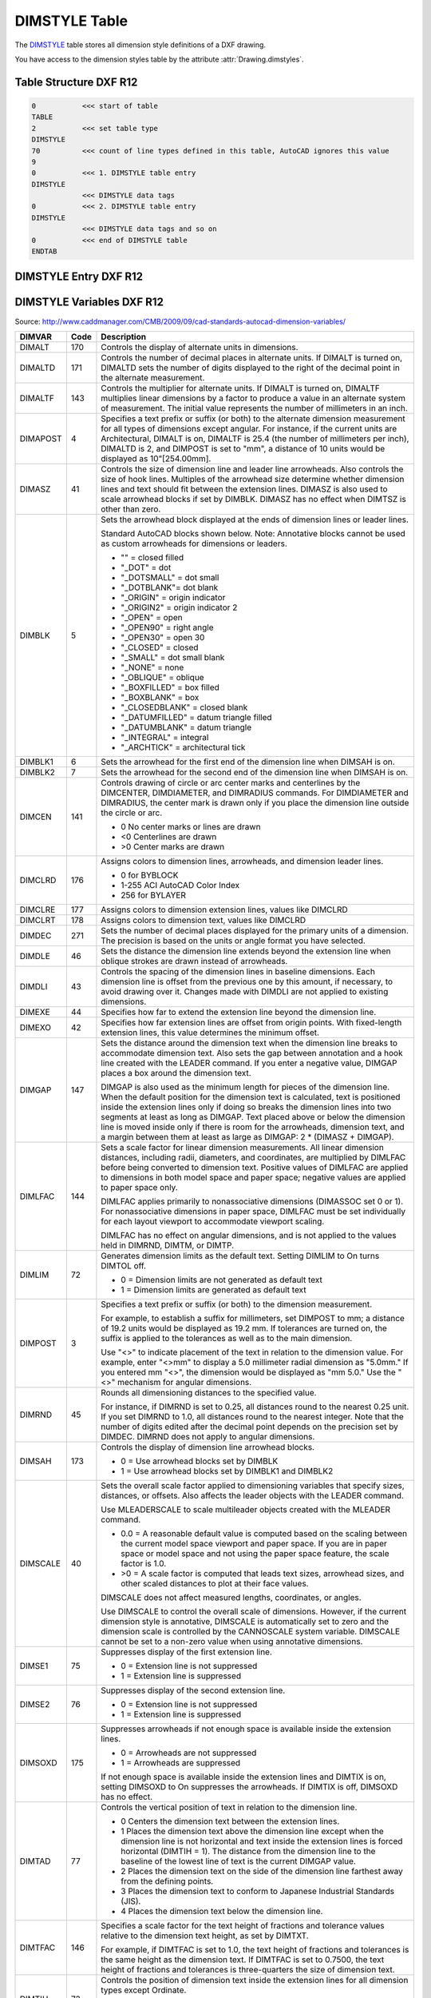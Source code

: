 .. _DIMSTYLE Table:

DIMSTYLE Table
==============

The `DIMSTYLE`_ table stores all dimension style definitions of a DXF drawing.

You have access to the dimension styles table by the attribute :attr:`Drawing.dimstyles`.


.. seealso::

    - DXF Reference: `TABLES Section`_
    - DXF Reference: `DIMSTYLE`_ Table

Table Structure DXF R12
-----------------------

.. code-block:: none

    0           <<< start of table
    TABLE
    2           <<< set table type
    DIMSTYLE
    70          <<< count of line types defined in this table, AutoCAD ignores this value
    9
    0           <<< 1. DIMSTYLE table entry
    DIMSTYLE
                <<< DIMSTYLE data tags
    0           <<< 2. DIMSTYLE table entry
    DIMSTYLE
                <<< DIMSTYLE data tags and so on
    0           <<< end of DIMSTYLE table
    ENDTAB


DIMSTYLE Entry DXF R12
----------------------

.. image:: gfx/dimstyleR12_variables.svg
    :align: center
    :width: 800px

DIMSTYLE Variables DXF R12
--------------------------

Source: http://www.caddmanager.com/CMB/2009/09/cad-standards-autocad-dimension-variables/

=================== ======= ==============================================================================================
DIMVAR              Code     Description
=================== ======= ==============================================================================================
DIMALT              170     Controls the display of alternate units in dimensions.
DIMALTD             171     Controls the number of decimal places in alternate units. If DIMALT is turned on, DIMALTD sets
                            the number of digits displayed to the right of the decimal point in the alternate measurement.
DIMALTF             143     Controls the multiplier for alternate units. If DIMALT is turned on, DIMALTF multiplies linear
                            dimensions by a factor to produce a value in an alternate system of measurement. The initial
                            value represents the number of millimeters in an inch.
DIMAPOST            4       Specifies a text prefix or suffix (or both) to the alternate dimension measurement for all
                            types of dimensions except angular. For instance, if the current units are Architectural,
                            DIMALT is on, DIMALTF is 25.4 (the number of millimeters per inch), DIMALTD is 2, and DIMPOST
                            is set to "mm", a distance of 10 units would be displayed as 10"[254.00mm].
DIMASZ              41      Controls the size of dimension line and leader line arrowheads. Also controls the size of hook
                            lines. Multiples of the arrowhead size determine whether dimension lines and text should fit
                            between the extension lines. DIMASZ is also used to scale arrowhead blocks if set by DIMBLK.
                            DIMASZ has no effect when DIMTSZ is other than zero.
DIMBLK              5       Sets the arrowhead block displayed at the ends of dimension lines or leader lines.

                            Standard AutoCAD blocks shown below. Note: Annotative blocks cannot be used as custom
                            arrowheads for dimensions or leaders.

                            - "" = closed filled
                            - "_DOT" = dot
                            - "_DOTSMALL" = dot small
                            - "_DOTBLANK"= dot blank
                            - "_ORIGIN" = origin indicator
                            - "_ORIGIN2" = origin indicator 2
                            - "_OPEN" = open
                            - "_OPEN90" = right angle
                            - "_OPEN30" = open 30
                            - "_CLOSED" = closed
                            - "_SMALL" = dot small blank
                            - "_NONE" = none
                            - "_OBLIQUE" = oblique
                            - "_BOXFILLED" = box filled
                            - "_BOXBLANK" = box
                            - "_CLOSEDBLANK" = closed blank
                            - "_DATUMFILLED" = datum triangle filled
                            - "_DATUMBLANK" = datum triangle
                            - "_INTEGRAL" = integral
                            - "_ARCHTICK" = architectural tick

DIMBLK1             6       Sets the arrowhead for the first end of the dimension line when DIMSAH is on.
DIMBLK2             7       Sets the arrowhead for the second end of the dimension line when DIMSAH is on.
DIMCEN              141     Controls drawing of circle or arc center marks and centerlines by the DIMCENTER, DIMDIAMETER,
                            and DIMRADIUS commands.  For DIMDIAMETER and DIMRADIUS, the center mark is drawn only if you
                            place the dimension line outside the circle or arc.

                            - 0 No center marks or lines are drawn
                            - <0 Centerlines are drawn
                            - >0 Center marks are drawn
DIMCLRD             176     Assigns colors to dimension lines, arrowheads, and dimension leader lines.

                            - 0 for BYBLOCK
                            - 1-255 ACI AutoCAD Color Index
                            - 256 for BYLAYER
DIMCLRE             177     Assigns colors to dimension extension lines, values like DIMCLRD
DIMCLRT             178     Assigns colors to dimension text, values like DIMCLRD
DIMDEC              271     Sets the number of decimal places displayed for the primary units of a dimension. The
                            precision is based on the units or angle format you have selected.
DIMDLE              46      Sets the distance the dimension line extends beyond the extension line when oblique strokes
                            are drawn instead of arrowheads.
DIMDLI              43      Controls the spacing of the dimension lines in baseline dimensions. Each dimension line is
                            offset from the previous one by this amount, if necessary, to avoid drawing over it. Changes
                            made with DIMDLI are not applied to existing dimensions.
DIMEXE              44      Specifies how far to extend the extension line beyond the dimension line.
DIMEXO              42      Specifies how far extension lines are offset from origin points. With fixed-length extension
                            lines, this value determines the minimum offset.
DIMGAP              147     Sets the distance around the dimension text when the dimension line breaks to accommodate
                            dimension text. Also sets the gap between annotation and a hook line created with the LEADER
                            command. If you enter a negative value, DIMGAP places a box around the dimension text.

                            DIMGAP is also used as the minimum length for pieces of the dimension line. When the default
                            position for the dimension text is calculated, text is positioned inside the extension lines
                            only if doing so breaks the dimension lines into two segments at least as long as DIMGAP.
                            Text placed above or below the dimension line is moved inside only if there is room for the
                            arrowheads, dimension text, and a margin between them at least as large as
                            DIMGAP: 2 * (DIMASZ + DIMGAP).
DIMLFAC             144     Sets a scale factor for linear dimension measurements. All linear dimension distances,
                            including radii, diameters, and coordinates, are multiplied by DIMLFAC before being
                            converted to dimension text. Positive values of DIMLFAC are applied to dimensions in both
                            model space and paper space; negative values are applied to paper space only.

                            DIMLFAC applies primarily to nonassociative dimensions (DIMASSOC set 0 or 1). For
                            nonassociative dimensions in paper space, DIMLFAC must be set individually for each layout
                            viewport to accommodate viewport scaling.

                            DIMLFAC has no effect on angular dimensions, and is not applied to the values held in
                            DIMRND, DIMTM, or DIMTP.
DIMLIM              72      Generates dimension limits as the default text. Setting DIMLIM to On turns DIMTOL off.

                            - 0 = Dimension limits are not generated as default text
                            - 1 = Dimension limits are generated as default text
DIMPOST             3       Specifies a text prefix or suffix (or both) to the dimension measurement.

                            For example, to establish a suffix for millimeters, set DIMPOST to mm; a distance of 19.2
                            units would be displayed as 19.2 mm. If tolerances are turned on, the suffix is applied to
                            the tolerances as well as to the main dimension.

                            Use "<>" to indicate placement of the text in relation to the dimension value. For example,
                            enter "<>mm" to display a 5.0 millimeter radial dimension as "5.0mm." If you entered mm
                            "<>", the dimension would be displayed as "mm 5.0." Use the "<>" mechanism for angular
                            dimensions.

DIMRND              45      Rounds all dimensioning distances to the specified value.

                            For instance, if DIMRND is set to 0.25, all distances round to the nearest 0.25 unit. If you
                            set DIMRND to 1.0, all distances round to the nearest integer. Note that the number of
                            digits edited after the decimal point depends on the precision set by DIMDEC. DIMRND does
                            not apply to angular dimensions.

DIMSAH              173     Controls the display of dimension line arrowhead blocks.

                            - 0 = Use arrowhead blocks set by DIMBLK
                            - 1 = Use arrowhead blocks set by DIMBLK1 and DIMBLK2

DIMSCALE            40      Sets the overall scale factor applied to dimensioning variables that specify sizes,
                            distances, or offsets. Also affects the leader objects with the LEADER command.

                            Use MLEADERSCALE to scale multileader objects created with the MLEADER command.

                            * 0.0 = A reasonable default value is computed based on the scaling between the current model
                              space viewport and paper space. If you are in paper space or model space and not using the
                              paper space feature, the scale factor is 1.0.
                            * >0 = A scale factor is computed that leads text sizes, arrowhead sizes, and other scaled
                              distances to plot at their face values.

                            DIMSCALE does not affect measured lengths, coordinates, or angles.

                            Use DIMSCALE to control the overall scale of dimensions. However, if the current dimension
                            style is annotative, DIMSCALE is automatically set to zero and the dimension scale is
                            controlled by the CANNOSCALE system variable. DIMSCALE cannot be set to a non-zero value
                            when using annotative dimensions.
DIMSE1              75      Suppresses display of the first extension line.

                            - 0 = Extension line is not suppressed
                            - 1 = Extension line is suppressed
DIMSE2              76      Suppresses display of the second extension line.

                            - 0 = Extension line is not suppressed
                            - 1 = Extension line is suppressed
DIMSOXD             175     Suppresses arrowheads if not enough space is available inside the extension lines.

                            - 0 = Arrowheads are not suppressed
                            - 1 = Arrowheads are suppressed

                            If not enough space is available inside the extension lines and DIMTIX is on, setting
                            DIMSOXD to On suppresses the arrowheads. If DIMTIX is off, DIMSOXD has no effect.
DIMTAD              77      Controls the vertical position of text in relation to the dimension line.

                            - 0 Centers the dimension text between the extension lines.
                            - 1 Places the dimension text above the dimension line except when the dimension line is not
                              horizontal and text inside the extension lines is forced horizontal (DIMTIH = 1). The
                              distance from the dimension line to the baseline of the lowest line of text is the current
                              DIMGAP value.
                            - 2 Places the dimension text on the side of the dimension line farthest away from the
                              defining points.
                            - 3 Places the dimension text to conform to Japanese Industrial Standards (JIS).
                            - 4 Places the dimension text below the dimension line.
DIMTFAC             146     Specifies a scale factor for the text height of fractions and tolerance values relative to
                            the dimension text height, as set by DIMTXT.

                            For example, if DIMTFAC is set to 1.0, the text height of fractions and tolerances is the
                            same height as the dimension text. If DIMTFAC is set to 0.7500, the text height of fractions
                            and tolerances is three-quarters the size of dimension text.
DIMTIH              73      Controls the position of dimension text inside the extension lines for all dimension types
                            except Ordinate.

                            - 0 = Aligns text with the dimension line
                            - 1 = Draws text horizontally

DIMTIX              174     Draws text between extension lines.

                            - 0 = Varies with the type of dimension. For linear and angular dimensions, text is placed
                              inside the extension lines if there is sufficient room. For radius and diameter dimensions
                              hat don’t fit inside the circle or arc, DIMTIX has no effect and always forces the text
                              outside the circle or arc.
                            - 1 = Draws dimension text between the extension lines even if it would ordinarily be placed
                              outside those lines
DIMTM               48      Sets the minimum (or lower) tolerance limit for dimension text when DIMTOL or DIMLIM is on.
                            DIMTM accepts signed values. If DIMTOL is on and DIMTP and DIMTM are set to the same value,
                            a tolerance value is drawn. If DIMTM and DIMTP values differ, the upper tolerance is drawn
                            above the lower, and a plus sign is added to the DIMTP value if it is positive. For DIMTM,
                            the program uses the negative of the value you enter (adding a minus sign if you specify a
                            positive number and a plus sign if you specify a negative number).

DIMTOFL             172     Controls whether a dimension line is drawn between the extension lines even when the text
                            is placed outside. For radius and diameter dimensions (when DIMTIX is off), draws a
                            dimension line inside the circle or arc and places the text, arrowheads, and leader outside.

                            - 0 = Does not draw dimension lines between the measured points when arrowheads are placed
                              outside the measured points
                            - 1 = Draws dimension lines between the measured points even when arrowheads are placed
                              outside the measured points
DIMTOH              74      Controls the position of dimension text outside the extension lines.

                            - 0 = Aligns text with the dimension line
                            - 1 = Draws text horizontally
DIMTOL              71      Appends tolerances to dimension text. Setting DIMTOL to on turns DIMLIM off.
DIMTP               47      Sets the maximum (or upper) tolerance limit for dimension text when DIMTOL or DIMLIM is on.
                            DIMTP accepts signed values. If DIMTOL is on and DIMTP and DIMTM are set to the same value,
                            a tolerance value is drawn. If DIMTM and DIMTP values differ, the upper tolerance is drawn
                            above the lower and a plus sign is added to the DIMTP value if it is positive.
DIMTSZ              142     Specifies the size of oblique strokes drawn instead of arrowheads for linear, radius, and
                            diameter dimensioning.

                            - 0 = Draws arrowheads.
                            - >0 = Draws oblique strokes instead of arrowheads. The size of the oblique strokes is
                              determined by this value multiplied by the DIMSCALE value
DIMTVP              145     Controls the vertical position of dimension text above or below the dimension line. The
                            DIMTVP value is used when DIMTAD is off. The magnitude of the vertical offset of text is
                            the product of the text height and DIMTVP. Setting DIMTVP to 1.0 is equivalent to setting
                            DIMTAD to on. The dimension line splits to accommodate the text only if the absolute value
                            of DIMTVP is less than 0.7.
DIMTXT              140     Specifies the height of dimension text, unless the current text style has a fixed height.
DIMZIN              78      Controls the suppression of zeros in the primary unit value. Values 0-3 affect
                            feet-and-inch dimensions only:

                            - 0 = Suppresses zero feet and precisely zero inches
                            - 1 = Includes zero feet and precisely zero inches
                            - 2 = Includes zero feet and suppresses zero inches
                            - 3 = Includes zero inches and suppresses zero feet
                            - 4 (Bit 3) = Suppresses leading zeros in decimal dimensions (for example, 0.5000 becomes .5000)
                            - 8 (Bit 4) = Suppresses trailing zeros in decimal dimensions (for example, 12.5000 becomes 12.5)
                            - 12 (Bit 3+4) = Suppresses both leading and trailing zeros (for example, 0.5000 becomes .5)
=================== ======= ==============================================================================================

Table Structure DXF R2000+
--------------------------

.. code-block:: none

    0           <<< start of table
    TABLE
    2           <<< set table type
    DIMSTYLE
    5           <<< DIMSTYLE table handle
    5F
    330         <<< owner tag, tables has no owner
    0
    100         <<< subclass marker
    AcDbSymbolTable
    70          <<< count of dimension styles defined in this table, AutoCAD ignores this value
    9
    0           <<< 1. DIMSTYLE table entry
    DIMSTYLE
                <<< DIMSTYLE data tags
    0           <<< 2. DIMSTYLE table entry
    DIMSTYLE
                <<< DIMSTYLE data tags and so on
    0           <<< end of DIMSTYLE table
    ENDTAB


DIMSTYLE Entry DXF R2000+
-------------------------

Additional DIMSTYLE Variables DXF R13/14
----------------------------------------

=================== ======= ==============================================================================================
DIMVAR              code    Description
=================== ======= ==============================================================================================
DIMADEC             179     Controls the number of precision places displayed in angular dimensions.
DIMALTTD            274     Sets the number of decimal places for the tolerance values in the alternate units of a
                            dimension.
DIMALTTZ            286     Controls suppression of zeros in tolerance values.
DIMALTU             273     Sets the units format for alternate units of all dimension substyles except Angular.
DIMALTZ             285     Controls the suppression of zeros for alternate unit dimension values. DIMALTZ values 0-3
                            affect feet-and-inch dimensions only.
DIMAUNIT            275     Sets the units format for angular dimensions.

                            - 0 Decimal degrees
                            - 1 Degrees/minutes/seconds
                            - 2 Grad
                            - 3 Radians
DIMBLK_HANDLE       342     defines DIMBLK as handle to the BLOCK RECORD entry
DIMBLK1_HANDLE      343     defines DIMBLK1 as handle to the BLOCK RECORD entry
DIMBLK2_HANDLE      344     defines DIMBLK2 as handle to the BLOCK RECORD entry
DIMDSEP             278     Specifies a single-character decimal separator to use when creating dimensions whose unit
                            format is decimal. When prompted, enter a single character at the Command prompt. If
                            dimension units is set to Decimal, the DIMDSEP character is used instead of the default
                            decimal point. If DIMDSEP is set to NULL (default value, reset by entering a period), the
                            decimal point is used as the dimension separator.
DIMJUST             280     Controls the horizontal positioning of dimension text.

                            - 0 Positions the text above the dimension line and center-justifies it between the extension lines
                            - 1 Positions the text next to the first extension line
                            - 2 Positions the text next to the second extension line
                            - 3 Positions the text above and aligned with the first extension line
                            - 4 Positions the text above and aligned with the second extension line
DIMSD1              281     Controls suppression of the first dimension line and arrowhead. When turned on, suppresses
                            the display of the dimension line and arrowhead between the first extension line and the
                            text.

                            - 0 = First dimension line is not suppressed
                            - 1 = First dimension line is suppressed
DIMSD2              282     Controls suppression of the second dimension line and arrowhead. When turned on, suppresses
                            the display of the dimension line and arrowhead between the second extension line and the text.

                            - 0 = Second dimension line is not suppressed
                            - 1 = Second dimension line is suppressed
DIMTDEC             272     Sets the number of decimal places to display in tolerance values for the primary units in a
                            dimension. This system variable has no effect unless DIMTOL is set to On. The default for
                            DIMTOL is Off.
DIMTOLJ             283     Sets the vertical justification for tolerance values relative to the nominal dimension text.
                            This system variable has no effect unless DIMTOL is set to On. The default for DIMTOL is Off.

                            - 0 = Bottom
                            - 1 = Middle
                            - 2 = Top
DIMTXSTY_HANDLE     340     Specifies the text style of the dimension as handle to STYLE table entry
DIMTZIN             284     Controls the suppression of zeros in tolerance values.

                            Values 0-3 affect feet-and-inch dimensions only.

                            - 0 = Suppresses zero feet and precisely zero inches
                            - 1 = Includes zero feet and precisely zero inches
                            - 2 = Includes zero feet and suppresses zero inches
                            - 3 = Includes zero inches and suppresses zero feet
                            - 4 = Suppresses leading zeros in decimal dimensions (for example, 0.5000 becomes .5000)
                            - 8 = Suppresses trailing zeros in decimal dimensions (for example, 12.5000 becomes 12.5)
                            - 12 = Suppresses both leading and trailing zeros (for example, 0.5000 becomes .5)
DIMUPT              288     Controls options for user-positioned text.
                            - 0 = Cursor controls only the dimension line location
                            - 1 = Cursor controls both the text position and the dimension line location
=================== ======= ==============================================================================================

Additional DIMSTYLE Variables DXF R2000
---------------------------------------

Source: http://www.caddmanager.com/CMB/2009/09/cad-standards-autocad-dimension-variables/

=================== ======= ==============================================================================================
DIMVAR              Code    Description
=================== ======= ==============================================================================================
DIMALTRND           148     Rounds off the alternate dimension units.
DIMATFIT            289     Determines how dimension text and arrows are arranged when space is not sufficient to place
                            both within the extension lines.

                            - 0 Places both text and arrows outside extension lines
                            - 1 Moves arrows first, then text
                            - 2 Moves text first, then arrows
                            - 3 Moves either text or arrows, whichever fits best

                            A leader is added to moved dimension text when DIMTMOVE is set to 1.
DIMAZIN             79      Suppresses zeros for angular dimensions.

                            - 0 Displays all leading and trailing zeros
                            - 1 Suppresses leading zeros in decimal dimensions (for example, 0.5000 becomes .5000)
                            - 2 Suppresses trailing zeros in decimal dimensions (for example, 12.5000 becomes 12.5)
                            - 3 Suppresses leading and trailing zeros (for example, 0.5000 becomes .5)
DIMFRAC             276     Sets the fraction format when DIMLUNIT is set to 4 (Architectural) or 5 (Fractional).

                            - 0 Horizontal stacking
                            - 1 Diagonal stacking
                            - 2 Not stacked (for example, 1/2)
DIMLDRBLK_HANDLE    341     Specifies the arrow type for leaders. Handle to BLOCK RECORD

                            Note: Annotative blocks cannot be used as custom arrowheads for dimensions or leaders.
DIMLUNIT            277     Sets units for all dimension types except Angular.

                            - 1 Scientific
                            - 2 Decimal
                            - 3 Engineering
                            - 4 Architectural (always displayed stacked)
                            - 5 Fractional (always displayed stacked)
                            - 6 Microsoft Windows Desktop (decimal format using Control Panel settings for decimal
                              separator and number grouping symbols)

DIMLWD              371     Assigns lineweight to dimension lines.

                            * -3 Default (the LWDEFAULT value)
                            * -2 BYBLOCK
                            * -1 BYLAYER
DIMLWE              372     Assigns lineweight to extension lines.

                            * -3 Default (the LWDEFAULT value)
                            * -2 BYBLOCK
                            * -1 BYLAYER
DIMTMOVE            279     Sets dimension text movement rules.

                            - 0 Moves the dimension line with dimension text
                            - 1 Adds a leader when dimension text is moved
                            - 2 Allows text to be moved freely without a leader
=================== ======= ==============================================================================================


.. _DIMSTYLE: http://help.autodesk.com/view/OARX/2018/ENU/?guid=GUID-F2FAD36F-0CE3-4943-9DAD-A9BCD2AE81DA

.. _TABLES Section: http://help.autodesk.com/view/OARX/2018/ENU/?guid=GUID-A9FD9590-C97B-4E41-9F26-BD82C34A4F9F